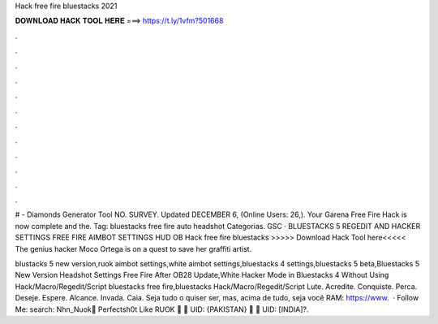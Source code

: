 Hack free fire bluestacks 2021



𝐃𝐎𝐖𝐍𝐋𝐎𝐀𝐃 𝐇𝐀𝐂𝐊 𝐓𝐎𝐎𝐋 𝐇𝐄𝐑𝐄 ===> https://t.ly/1vfm?501668



.



.



.



.



.



.



.



.



.



.



.



.

# - Diamonds Generator Tool NO. SURVEY. Updated DECEMBER 6, (Online Users: 26,). Your Garena Free Fire Hack is now complete and the. Tag: bluestacks free fire auto headshot Categorias. GSC · BLUESTACKS 5 REGEDIT AND HACKER SETTINGS FREE FIRE AIMBOT SETTINGS HUD OB Hack free fire bluestacks >>>>> Download Hack Tool here<<<<< The genius hacker Moco Ortega is on a quest to save her graffiti artist.

blustacks 5 new version,ruok aimbot settings,white aimbot settings,bluestacks 4 settings,bluestacks 5 beta,Bluestacks 5 New Version Headshot Settings Free Fire After OB28 Update,White Hacker Mode in Bluestacks 4 Without Using Hack/Macro/Regedit/Script bluestacks free fire,bluestacks Hack/Macro/Regedit/Script  Lute. Acredite. Conquiste. Perca. Deseje. Espere. Alcance. Invada. Caia. Seja tudo o quiser ser, mas, acima de tudo, seja você RAM: https://www.  · Follow Me:  search: Nhn_Nuok🔰 Perfectsh0t Like RUOK 🔰 🔰 UID: {PAKISTAN} 🔰 🔰 UID: [INDIA]?.

